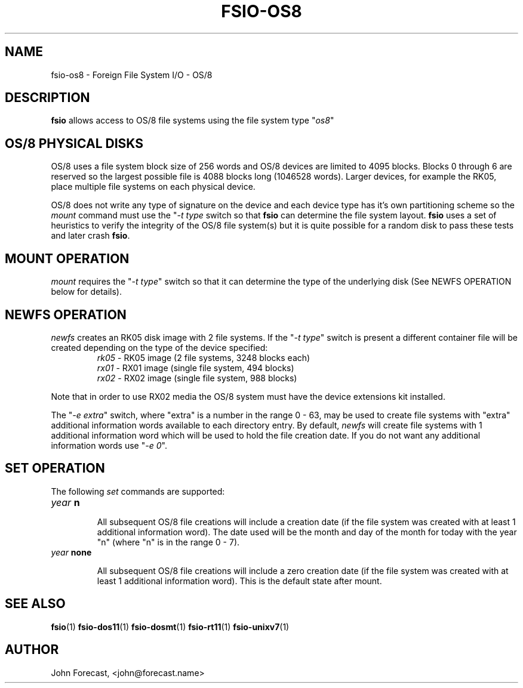 .TH FSIO-OS8 1 "Feb 14,2021" "FFS I/O - OS/8"
.SH NAME
fsio-os8 \- Foreign File System I/O - OS/8
.br
.SH DESCRIPTION
\fBfsio\fP allows access to OS/8 file systems using the file system type
"\fIos8\fP"
.br
.SH OS/8 PHYSICAL DISKS
OS/8 uses a file system block size of 256 words and OS/8 devices are limited
to 4095 blocks. Blocks 0 through 6 are reserved so the largest possible file
is 4088 blocks long (1046528 words). Larger devices, for example the RK05,
place multiple file systems on each physical device.

.br
OS/8 does not write any type of signature on the device and each device type
has it's own partitioning scheme so the \fImount\fP command must use the
"\fI-t type\fP switch so that \fBfsio\fP can determine the file system
layout. \fBfsio\fP uses a set of heuristics to verify the integrity of
the OS/8 file system(s) but it is quite possible for a random disk to pass
these tests and later crash \fBfsio\fP.
.SH MOUNT OPERATION
\fImount\fP requires the "\fI-t type\fP" switch so that it can determine the
type of the underlying disk (See NEWFS OPERATION below for details).
.SH NEWFS OPERATION
\fInewfs\fP creates an RK05 disk image with 2 file systems. If the
"\fI-t type\fP" switch is present a different container file will be created
depending on the type of the device specified:
.br
.RS
.TP
\fIrk05\fP    \- RK05 image (2 file systems, 3248 blocks each)
.br
.TP
\fIrx01\fP    \- RX01 image (single file system, 494 blocks)
.br
.TP
\fIrx02\fP    \- RX02 image (single file system, 988 blocks)
.br
.RE

Note that in order to use RX02 media the OS/8 system must have the device
extensions kit installed.
.br

The "\fI-e extra\fP" switch, where "extra" is a number in the range 0 - 63,
may be used to create file systems with "extra" additional information words
available to each directory entry. By default, \fInewfs\fP will create file
systems with 1 additional information word which will be used to hold the
file creation date. If you do not want any additional information words
use "\fI-e 0\fP".
.br
.SH SET OPERATION
The following \fIset\fP commands are supported:
.br
.TP
.B "\fIyear\fP n"
.br

All subsequent OS/8 file creations will include a creation date (if the file
system was created with at least 1 additional information word). The date used
will be the month and day of the month for today with the year "n" (where "n"
is in the range 0 - 7).
.br
.TP
.B "\fIyear\fP none"
.br

All subsequent OS/8 file creations will include a zero creation date (if the
file system was created with at least 1 additional information word). This is
the default state after mount.
.br
.SH SEE ALSO
.BR fsio (1)
.BR fsio-dos11 (1)
.BR fsio-dosmt (1)
.BR fsio-rt11 (1)
.BR fsio-unixv7 (1)
.SH AUTHOR
John Forecast, <john@forecast.name>
.br
